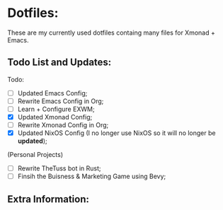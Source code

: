 * Dotfiles:
These are my currently used dotfiles containg many files for Xmonad + Emacs.


** Todo List and Updates:
Todo:
- [ ] Updated Emacs Config;
- [ ] Rewrite Emacs Config in Org;
- [ ] Learn + Configure EXWM;
- [X] Updated Xmonad Config;
- [ ] Rewrite Xmonad Config in Org;
- [X] Updated NixOS Config (I no longer use NixOS so it will no longer be *updated*);

(Personal Projects)
- [ ] Rewrite TheTuss bot in Rust;
- [ ] Finsih the Buisness & Marketing Game using Bevy;

** Extra Information: 
